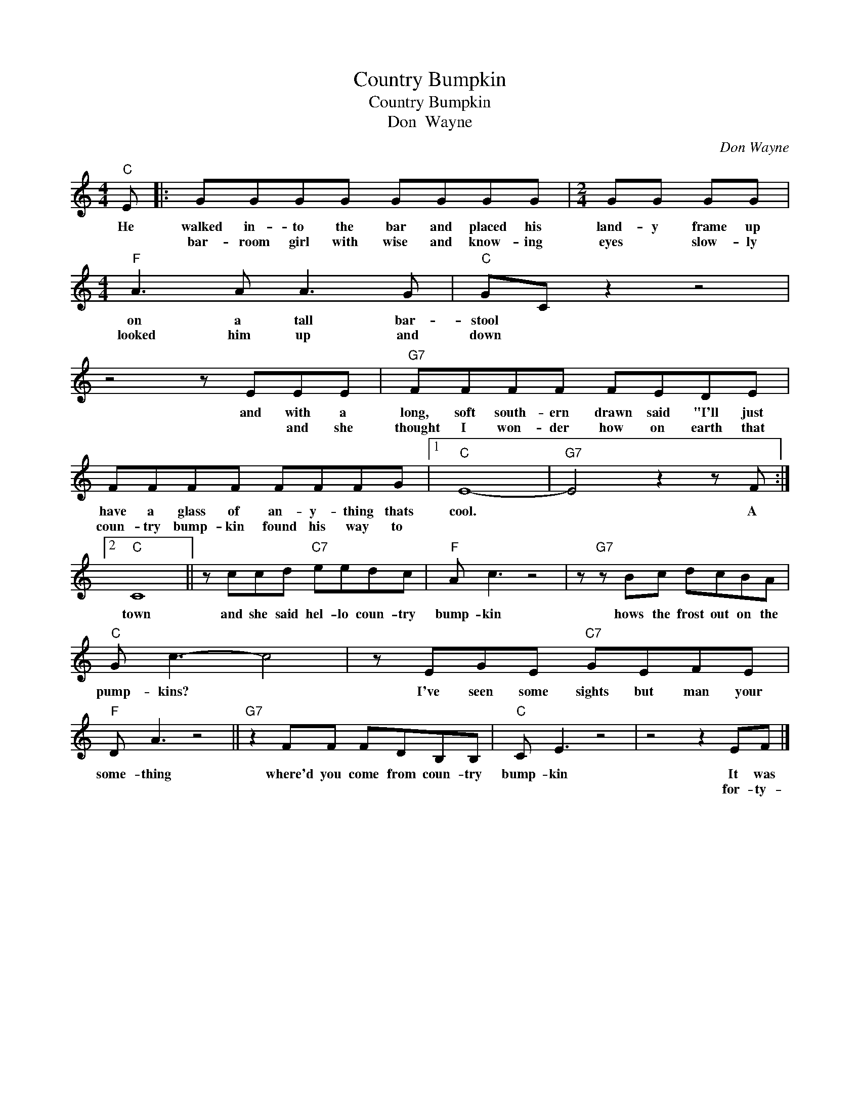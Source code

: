 X:1
T:Country Bumpkin
T:Country Bumpkin
T:Don  Wayne
C:Don Wayne
Z:All Rights Reserved
L:1/8
M:4/4
K:C
V:1 treble 
%%MIDI program 4
V:1
"C" E |: GGGG GGGG |[M:2/4] GG GG |[M:4/4]"F" A3 A A3 G |"C" GC z2 z4 | z4 z EEE |"G7" FFFF FEDE | %7
w: He|walked in- to the bar and placed his|land- y frame up|on a tall bar-|stool *|and with a|long, soft south- ern drawn said "I'll just|
w: |bar- room girl with wise and know- ing|eyes * slow- ly|looked him up and|down *|* and she|thought I won- der how on earth that|
 FFFF FFFG |1"C" E8- |"G7" E4 z2 z F :|2"C" C8 || z ccd"C7" eedc |"F" A c3 z4 | z"G7" z Bc dcBA | %14
w: have a glass of an- y- thing thats|cool.|* A|town|and she said hel- lo coun- try|bump- kin|hows the frost out on the|
w: coun- try bump- kin found his way to|||||||
"C" G c3- c4 | z EGE"C7" GEFE |"F" D A3 z4 ||"G7" z2 FF FDB,B, |"C" C E3 z4 | z4 z2 EF |] %20
w: pump- kins? *|I've seen some sights but man your|some- thing|where'd you come from coun- try|bump- kin|It was|
w: |||||for- ty-|

